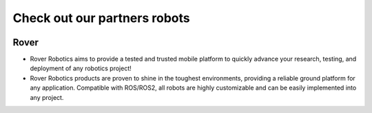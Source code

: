 .. _`Setup new agent`:

Check out our partners robots
===============================

.. _`Nimbus`: index.md
.. _`Nimbus Agent`:

   .. image:: ../img/robots/Rover.png
      :width: 100px
      :target: #rover
      :class: hover-popout

.. _rover:

Rover 
----------------------------

- Rover Robotics aims to provide a tested and trusted mobile platform to quickly advance your research, testing, and deployment of any robotics project!
- Rover Robotics products are proven to shine in the toughest environments, providing a reliable ground platform for any application. Compatible with ROS/ROS2, all robots are highly customizable and can be easily implemented into any project.

.. _`rover_website`: https://roverrobotics.com/en-il